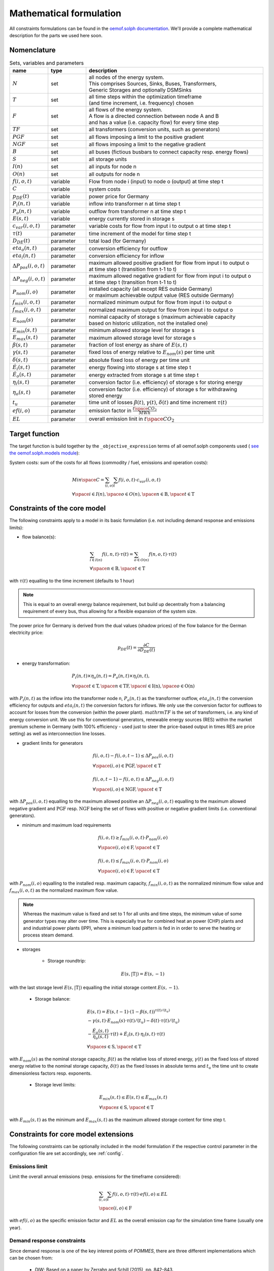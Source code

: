 
.. _formulas:

Mathematical formulation
------------------------

All constraints formulations can be found in the
`oemof.solph documentation <https://oemof-solph.readthedocs.io/en/latest/reference/oemof.solph.html>`_.
We'll provide a complete mathematical description for the parts we
used here soon.

Nomenclature
++++++++++++

.. csv-table:: Sets, variables and parameters
    :header: **name**, **type**, **description**
    :widths: 15, 15, 70

    ":math:`N`", "set", "| all nodes of the energy system.
    | This comprises Sources, Sinks, Buses, Transformers,
    | Generic Storages and optionally DSMSinks"
    ":math:`T`", "set", "| all time steps within the optimization timeframe
    | (and time increment, i.e. frequency) chosen"
    ":math:`F`", "set", "| all flows of the energy system.
    | A flow is a directed connection between node A and B
    | and has a value (i.e. capacity flow) for every time step"
    ":math:`TF`", "set", "all transformers (conversion units, such as generators)"
    ":math:`PGF`", "set", "all flows imposing a limit to the positive gradient"
    ":math:`NGF`", "set", "all flows imposing a limit to the negative gradient"
    ":math:`B`", "set", "all buses (fictious busbars to connect capacity resp. energy flows)"
    ":math:`S`", "set", "all storage units"
    ":math:`I(n)`", "set", "all inputs for node n"
    ":math:`O(n)`", "set", "all outputs for node n"
    ":math:`f(i,o,t)`", "variable", "Flow from node i (input) to node o (output) at time step t"
    ":math:`C`", "variable", "system costs"
    ":math:`p_{DE}(t)`", "variable", "power price for Germany"
    ":math:`P_{i}(n, t)`", "variable", "inflow into transformer n at time step t"
    ":math:`P_{o}(n, t)`", "variable", "outflow from transformer n at time step t"
    ":math:`E(s, t)`", "variable", "energy currently stored in storage s"
    ":math:`c_{var}(i, o, t)`", "parameter", "variable costs for flow from input i to output o at time step t"
    ":math:`\tau(t)`", "parameter", "time increment of the model for time step t"
    ":math:`D_{DE}(t)`", "parameter", "total load (for Germany)"
    ":math:`eta_{o}(n, t)`", "parameter", "conversion efficiency for outflow"
    ":math:`eta_{i}(n, t)`", "parameter", "conversion efficiency for inflow"
    ":math:`\Delta P_{pos}(i, o, t)`", "parameter", "| maximum allowed positive gradient for flow from input i to output o
    | at time step t (transition from t-1 to t)"
    ":math:`\Delta P_{neg}(i, o, t)`", "parameter", "| maximum allowed negative gradient for flow from input i to output o
    | at time step t (transition from t-1 to t)"
    ":math:`P_{nom}(i, o)`", "parameter", "| installed capacity (all except RES outside Germany)
    | or maximum achievable output value (RES outside Germany)"
    ":math:`f_{min}(i, o, t)`", "parameter", "normalized minimum output for flow from input i to output o"
    ":math:`f_{max}(i, o, t)`", "parameter", "normalized maximum output for flow from input i to output o"
    ":math:`E_{nom}(s)`", "parameter", "| nominal capacity of storage s (maximum achievable capacity
    | based on historic utilization, not the installed one)"
    ":math:`E_{min}(s, t)`", "parameter", "minimum allowed storage level for storage s"
    ":math:`E_{max}(s, t)`", "parameter", "maximum allowed storage level for storage s"
    ":math:`\beta(s, t)`", "parameter", "fraction of lost energy as share of :math:`E(s, t)`"
    ":math:`\gamma(s, t)`", "parameter", "fixed loss of energy relative to :math:`E_{nom}(s)` per time unit"
    ":math:`\delta(s, t)`", "parameter", "absolute fixed loss of energy per time unit"
    ":math:`\dot{E}_i(s, t)`", "parameter", "energy flowing into storage s at time step t"
    ":math:`\dot{E}_o(s, t)`", "parameter", "energy extracted from storage s at time step t"
    ":math:`\eta_i(s, t)`", "parameter", "conversion factor (i.e. efficiency) of storage s for storing energy"
    ":math:`\eta_o(s, t)`", "parameter", "| conversion factor (i.e. efficiency) of storage s for withdrawing
    | stored energy"
    ":math:`t_u`", "parameter", "time unit of losses :math:`\beta(t)`, :math:`\gamma(t)`, :math:`\delta(t)` and time increment :math:`\tau(t)`"
    ":math:`ef(i, o)`", "parameter", "emission factor in :math:`\frac {t \space CO_2}{MWh}`"
    ":math:`EL`", "parameter", "overall emission linit in :math:`t \space CO_2`"


Target function
+++++++++++++++
The target function is build together by the ``_objective_expression`` terms of all
oemof.solph components used (
`see the oemof.solph.models module <https://github.com/oemof/oemof-solph/blob/dev/src/oemof/solph/models.py>`_):


System costs: sum of the costs for all flows (commodity / fuel, emissions and operation costs):

.. math::

    & Min \space C = \sum_{(i,o)} \sum_t f(i, o, t) \cdot c_{var}(i, o, t) \\
    & \forall \space i \in I(n), \space o \in O(n),
    \space n \in \mathrm{B}, \space t \in \mathrm{T}


Constraints of the core model
+++++++++++++++++++++++++++++

The following constraints apply to a model in its basic formulation (i.e.
not including demand response and emissions limits):

* flow balance(s):

.. math::

    & \sum_{i \in I(n)} f(i, n, t) \cdot \tau(t)
    = \sum_{o \in O(n)} f(n, o, t) \cdot \tau(t) \\
    & \forall \space n \in \mathrm{B}, \space t \in \mathrm{T}

with :math:`\tau(t)` equalling to the time increment (defaults to 1 hour)

.. note::

    This is equal to an overall energy balance requirement, but build up
    decentrally from a balancing requirement of every bus, thus allowing for
    a flexible expansion of the system size.

The power price for Germany is derived from the dual values (shadow prices)
of the flow balance for the German electricity price:

.. math::

    p_{DE}(t) = \frac {\partial C}{\partial D_{DE}(t)}

* energy transformation:

.. math::
    & P_{i}(n, t) \times \eta_{o}(n, t) =
    P_{o}(n, t) \times \eta_{i}(n, t), \\
    & \forall \space t \in \mathrm{T}, \space n \in \mathrm{TF},
    \space i \in \mathrm{I(n)}, \space o \in \mathrm{O(n)}

with :math:`P_{i}(n, t)` as the inflow into the transformer node n,
:math:`P_{o}(n, t)` as the transformer outflow, :math:`eta_{o}(n, t)` the
conversion efficiency for outputs and :math:`eta_{i}(n, t)` the conversion
factors for inflows. We only use the conversion factor for outflows to account
for losses from the conversion (within the power plant).
:math:`mathrm{TF}` is the set of transformers, i.e. any kind of energy conversion
unit. We use this for conventional generators, renewable energy sources (RES)
within the market premium scheme in Germany (with 100% efficiency -
used just to steer the price-based output in times RES are price setting)
as well as interconnection line losses.

* gradient limits for generators

.. math::

    & f(i, o, t) - f(i, o, t-1) \leq \Delta P_{pos}(i, o, t) \\
    & \forall \space (i, o) \in \mathrm{PGF},
    \space t \in \mathrm{T} \\
    & \\
    & f(i, o, t-1) - f(i, o, t) \leq \Delta P_{neg}(i, o, t) \\
    & \forall \space (i, o) \in \mathrm{NGF},
    \space t \in \mathrm{T}

with :math:`\Delta P_{pos}(i, o, t)` equalling to the maximum allowed positive
an :math:`\Delta P_{neg}(i, o, t)` equalling to the maximum allowed negative
gradient and :math:`\mathrm{PGF}` resp. :math:`\mathrm{NGF}` being the set
of flows with positive or negative gradient limits (i.e. conventional
generators).

* minimum and maximum load requirements

.. math::

    & f(i, o, t) \geq f_{min}(i, o, t) \cdot P_{nom}(i, o) \\
    & \forall \space (i, o) \in \mathrm{F},
    \space t \in \mathrm{T} \\
    & \\
    & f(i, o, t) \leq f_{max}(i, o, t) \cdot P_{nom}(i, o) \\
    & \forall \space (i, o) \in \mathrm{F},
    \space t \in \mathrm{T}

with :math:`P_{nom}(i, o)` equalling to the installed resp. maximum capacity,
:math:`f_{min}(i, o, t)` as the normalized minimum flow value
and :math:`f_{max}(i, o, t)` as the normalized maximum flow value.

.. note::

    Whereas the maximum value is fixed and set to 1 for all units and time steps,
    the minimum value of some generator types may alter over time.
    This is especially true for combined heat an power (CHP) plants and
    and industrial power plants (IPP), where a minimum load pattern
    is fed in in order to serve the heating or process steam demand.

* storages

    * Storage roundtrip:

    .. math::

        E(s, |\mathrm{T}|) = E(s, -1)

with the last storage level :math:`E(s, |\mathrm{T}|)` equalling the
initial storage content :math:`E(s, -1)`.

    * Storage balance:

    .. math::

        & E(s, t) = E(s, t-1) \cdot (1 - \beta(s, t)) ^{\tau(t)/(t_u)} \\
        & - \gamma(s, t)\cdot E_{nom}(s) \cdot {\tau(t)/(t_u)}
        - \delta(t) \cdot {\tau(t)/(t_u)} \\
        & - \frac{\dot{E}_o(s, t)}{\eta_o(s, t)} \cdot \tau(t)
        + \dot{E}_i(s, t) \cdot \eta_i(s, t) \cdot \tau(t) \\
        & \forall \space s \in \mathrm{S}, \space t \in \mathrm{T}

with :math:`E_{nom}(s)` as the nominal storage capacity,
:math:`\beta(t)` as the relative loss of stored energy,
:math:`\gamma(t)` as the fixed loss of stored energy relative to the
nominal storage capacity,
:math:`\delta(t)` as the fixed losses in absolute terms and
:math:`t_u` the time unit to create dimensionless factors resp. exponents.

    * Storage level limits:

    .. math::

        & E_{min}(s, t) \leq E(s, t) \leq E_{max}(s, t) \\
        & \forall \space s \in \mathrm{S}, \space t \in \mathrm{T}

with :math:`E_{min}(s, t)` as the minimum and :math:`E_{max}(s, t)`
as the maximum allowed storage content for time step t.

Constraints for core model extensions
+++++++++++++++++++++++++++++++++++++

The following constraints can be optionally included in the model
formulation if the respective control parameter in the configuration file
are set accordingly, see :ref:`config`.

Emissions limit
===============

Limit the overall annual emissions (resp. emissions for the timeframe considered):

.. math::

    & \sum_{(i,o)} \sum_t f(i, o, t) \cdot \tau(t) \cdot ef(i, o) \leq EL \\
    & \space (i, o) \in \mathrm{F}

with :math:`ef(i, o)` as the specific emission factor and :math:`EL` as the
overall emission cap for the simulation time frame (usually one year).

Demand response constraints
===========================

Since demand response is one of the key interest points of *POMMES*, there
are three different implementations which can be chosen from:

    * *DIW*: Based on a paper by Zerrahn and Schill (2015), pp. 842-843.
    * *DLR*: Based on the PhD thesis of Gils (2015)
    * *oemof*: Created by Julian Endres. A fairly simple DSM representation
      which demands the energy balance to be levelled out in fixed cycles

    An evaluation of different modeling approaches has been carried out and
    presented at the INREC 2020 (Kochems 2020). Some of the results are as follows:

    * DLR: An extensive modeling approach for demand response which neither
      leads to an over- nor underestimization of potentials and balances
      modeling detail and computation intensity.
    * DIW: A solid implementation with the tendency of slight overestimization
      of potentials since a `shift_time` is not included. It may get
      computationally expensive due to a high time-interlinkage in constraint
      formulations.
    * oemof: A very computationally efficient approach which only requires the
      energy balance to be levelled out in certain intervals. If demand
      response is not at the center of the research and/or parameter
      availability is limited, this approach should be chosen.
      Note that approach `oemof` does allow for load shedding,
      but does not impose a limit on maximum amount of shedded energy.

For the sake of readability, the variables and parameters used for demand
response modeling are listed separately in the following table:

**Table: Symbols and attribute names of variables and parameters**

.. table:: Sets (S), Variables (V) and Parameters (P)
    :widths: 1, 1, 1, 1

    ================================= ==== ==================================================================== ==============
    symbol                            type explanation                                                          approach
    ================================= ==== ==================================================================== ==============
    :math:`DSM_{t}^{up}`              V    DSM up shift (capacity shifted upwards)                              oemof, DIW
    :math:`DSM_{h, t}^{up}`           V    DSM up shift (additional load) in hour t with delay time h           DLR
    :math:`DSM_{t}^{do, shift}`       V    DSM down shift (capacity shifted downwards)                          oemof
    :math:`DSM_{t, tt}^{do, shift}`   V    | DSM down shift (less load) in hour tt                              DIW
                                           | to compensate for upwards shifts in hour t
    :math:`DSM_{h, t}^{do, shift}`    V    DSM down shift (less load) in hour t with delay time h               DLR
    :math:`DSM_{h, t}^{balanceUp}`    V    | DSM down shift (less load) in hour t with delay time h             DLR
                                           | to balance previous upshift
    :math:`DSM_{h, t}^{balanceDo}`    V    | DSM up shift (additional load) in hour t with delay time h         DLR
                                           | to balance previous downshift
    :math:`DSM_{t}^{do, shed}`        V    DSM shedded (capacity shedded, i.e. not compensated for)             all
    :math:`\dot{E}_{t}`               V    Energy flowing in from (electrical) inflow bus                       all
    :math:`demand_{t}`                P    (Electrical) demand series (normalized)                              all
    :math:`demand_{max}`              P    Maximum demand value                                                 all
    :math:`h`                         P    | Maximum delay time for load shift (integer value                   DLR
                                           | from set of feasible delay times per DSM portfolio;
                                           | time until the energy balance has to be levelled out again;
                                           | roundtrip time of one load shifting cycle, i.e. time window
                                           | for upshift and compensating downshift)
    :math:`H_{DR}`                    S    | Set of feasible delay times for load shift                         DLR
                                           | of a certain DSM portfolio
    :math:`t_{shift}`                 P    | Maximum time for a shift in one direction,                         DLR
                                           | i. e. maximum time for an upshift *or* a downshift
                                           | in a load shifting cycle
    :math:`L`                         P    | Maximum delay time for load shift                                  DIW
                                           | (time until the energy balance has to be levelled out again;
                                           | roundtrip time of one load shifting cycle, i.e. time window
                                           | for upshift and compensating downshift)
    :math:`t_{she}`                   P    Maximum time for one load shedding process                           DLR, DIW
    :math:`E_{t}^{do}`                P    | Capacity  allowed for a load adjustment downwards                  all
                                           | (normalized; shifting + shedding)
    :math:`E_{t}^{up}`                P    Capacity allowed for a shift upwards (normalized)                    all
    :math:`E_{do, max}`               P    | Maximum capacity allowed for a load adjustment downwards           all
                                           | (shifting + shedding)
    :math:`E_{up, max}`               P    Maximum capacity allowed for a shift upwards                         all
    :math:`\tau`                      P    | interval (time within which the                                    oemof
                                           | energy balance must be levelled out)
    :math:`\eta`                      P    Efficiency for load shifting processes                               all
    :math:`\mathbb{T}`                P    Time steps of the model                                              all
    :math:`e_{shift}`                 P    | Boolean parameter indicating if unit can be used                   all
                                           | for load shifting
    :math:`e_{shed}`                  P    | Boolean parameter indicating if unit can be used                   all
                                           | for load shedding
    :math:`cost_{t}^{dsm, up}`        P    Variable costs for an upwards shift                                  all
    :math:`cost_{t}^{dsm, do, shift}` P    Variable costs for a downwards shift (load shifting)                 all
    :math:`cost_{t}^{dsm, do, shed}`  P    Variable costs for shedding load                                     all
    :math:`\Delta t`                  P    The time increment of the model                                      DLR, DIW
    :math:`\omega_{t}`                P    Objective weighting of the model for time step t                     all
    :math:`R_{shi}`                   P    | Minimum time between the end of one load shifting process          DIW
                                           | and the start of another
    :math:`R_{she}`                   P    | Minimum time between the end of one load shedding process          DIW
                                           | and the start of another
    :math:`n_{yearLimitShift}`        P    | Maximum allowed number of load shifts (at full capacity)           DLR
                                           | in the optimization timeframe
    :math:`n_{yearLimitShed}`         P    | Maximum allowed number of load sheds (at full capacity)            DLR
                                           | in the optimization timeframe
    :math:`t_{dayLimit}`              P    | Maximum duration of load shifts at full capacity per day           DLR
                                           | resp. in the last hours before the current"
    ================================= ==== ==================================================================== ==============


In the following, the constraint formulations and objective terms
are given separately for each approach:

.. note::

    | The constraints and objective terms hold for all demand response units which are
    | aggregated to demand response clusters (with homogeneous costs and delay resp. shifting times).
    | For the sake of readability, the technology index is not displayed.
    | Furthermore, for some constraints there may be index violations which are taken care of by
    | limiting to the feasible time indices :math:`{0, 1, .., |T|}`. This is also not displayed for the sake of readability.
    | For the complete implementation and details, please refer to `the sink_dsm module of oemof.solph <https://github.com/oemof/oemof-solph/blob/master/src/oemof/solph/custom/sink_dsm.py>`_.

**approach `oemof`**:

* Constraints:

.. math::
    &
    (1) \quad DSM_{t}^{up} = 0 \\
    & \quad \quad \quad \quad \forall t \in \mathbb{T}
    \quad \textrm{if} \quad e_{shift} = \textrm{False} \\
    & \\
    &
    (2) \quad DSM_{t}^{do, shed} = 0 \\
    & \quad \quad \quad \quad \forall t \in \mathbb{T}
    \quad \textrm{if} \quad e_{shed} = \textrm{False} \\
    & \\
    &
    (3) \quad \dot{E}_{t} = demand_{t} \cdot demand_{max} + DSM_{t}^{up}
    - DSM_{t}^{do, shift} - DSM_{t}^{do, shed} \\
    & \quad \quad \quad \quad \forall t \in \mathbb{T} \\
    & \\
    &
    (4) \quad  DSM_{t}^{up} \leq E_{t}^{up} \cdot E_{up, max} \\
    & \quad \quad \quad \quad \forall t \in \mathbb{T} \\
    & \\
    &
    (5) \quad DSM_{t}^{do, shift} + DSM_{t}^{do, shed}
    \leq  E_{t}^{do} \cdot E_{do, max} \\
    & \quad \quad \quad \quad \forall t \in \mathbb{T} \\
    & \\
    &
    (6) \quad  \sum_{t=t_s}^{t_s+\tau} DSM_{t}^{up} \cdot \eta =
    \sum_{t=t_s}^{t_s+\tau} DSM_{t}^{do, shift} \\
    & \quad \quad \quad \quad \forall t_s \in \{k \in \mathbb{T}
    \mid k \mod \tau = 0\} \\

* Objective function term:

.. math::
    &
    (DSM_{t}^{up} \cdot cost_{t}^{dsm, up}
    + DSM_{t}^{do, shift} \cdot cost_{t}^{dsm, do, shift}
    + DSM_{t}^{do, shed} \cdot cost_{t}^{dsm, do, shed})
    \cdot \omega_{t} \\
    & \quad \quad \quad \quad \forall t \in \mathbb{T} \\

**approach `DIW`**:

* Constraints:

.. math::
    &
    (1) \quad DSM_{t}^{up} = 0 \\
    & \quad \quad \quad \quad \forall t \in \mathbb{T}
    \quad \textrm{if} \quad e_{shift} = \textrm{False} \\
    & \\
    &
    (2) \quad DSM_{t}^{do, shed} = 0 \\
    & \quad \quad \quad \quad \forall t \in \mathbb{T}
    \quad \textrm{if} \quad e_{shed} = \textrm{False} \\
    & \\
    &
    (3) \quad \dot{E}_{t} = demand_{t} \cdot demand_{max} + DSM_{t}^{up} -
    \sum_{tt=t-L}^{t+L} DSM_{tt,t}^{do, shift} - DSM_{t}^{do, shed} \\
    & \quad \quad \quad \quad \forall t \in \mathbb{T} \\
    & \\
    &
    (4) \quad DSM_{t}^{up} \cdot \eta =
    \sum_{tt=t-L}^{t+L} DSM_{t,tt}^{do, shift} \\
    & \quad \quad \quad \quad \forall t \in \mathbb{T} \\
    & \\
    &
    (5) \quad DSM_{t}^{up} \leq E_{t}^{up} \cdot E_{up, max} \\
    & \quad \quad \quad \quad \forall t \in \mathbb{T} \\
    & \\
    &
    (6) \quad \sum_{t=tt-L}^{tt+L} DSM_{t,tt}^{do, shift}
    + DSM_{tt}^{do, shed} \leq E_{tt}^{do} \cdot E_{do, max} \\
    & \quad \quad \quad \quad \forall tt \in \mathbb{T} \\
    & \\
    &
    (7) \quad DSM_{tt}^{up} + \sum_{t=tt-L}^{tt+L} DSM_{t,tt}^{do, shift}
    + DSM_{tt}^{do, shed} \leq
    max \{ E_{tt}^{up} \cdot E_{up, max},
    E_{tt}^{do} \cdot E_{do, max} \} \\
    & \quad \quad \quad \quad \forall tt \in \mathbb{T} \\
    & \\
    &
    (8) \quad \sum_{tt=t}^{t+\R_{shi}-1} DSM_{tt}^{up}
    \leq E_{t}^{up} \cdot E_{up, max} \cdot L \cdot \Delta t \\
    & \quad \quad \quad \quad \forall t \in \mathbb{T} \\
    & \\
    &
    (9) \quad \sum_{tt=t}^{t+\R_{she}-1} DSM_{tt}^{do, shed}
    \leq E_{t}^{do} \cdot E_{do, max} \cdot \t_{shed} \cdot \Delta t \\
    & \quad \quad \quad \quad \forall t \in \mathbb{T} \\

* Objective function term:

.. math::
    &
    (DSM_{t}^{up} \cdot cost_{t}^{dsm, up}
    + \sum_{tt=0}^{T} DSM_{t, tt}^{do, shift} \cdot
    cost_{t}^{dsm, do, shift}
    + DSM_{t}^{do, shed} \cdot cost_{t}^{dsm, do, shed})
    \cdot \omega_{t} \\
    & \quad \quad \quad \quad \forall t \in \mathbb{T} \\

**approach `DLR`**:

* Constraints:

.. math::
    &
    (1) \quad DSM_{h, t}^{up} = 0 \\
    & \quad \quad \quad \quad \forall h \in H_{DR}, t \in \mathbb{T}
    \quad \textrm{if} \quad e_{shift} = \textrm{False} \\
    & \\
    &
    (2) \quad DSM_{t}^{do, shed} = 0 \\
    & \quad \quad \quad \quad \forall t \in \mathbb{T}
    \quad \textrm{if} \quad e_{shed} = \textrm{False} \\
    & \\
    &
    (3) \quad \dot{E}_{t} = demand_{t} \cdot demand_{max} \\
    & \quad \quad \quad \quad + \displaystyle\sum_{h=1}^{H_{DR}}
    (DSM_{h, t}^{up}
    + DSM_{h, t}^{balanceDo} - DSM_{h, t}^{do, shift}
    - DSM_{h, t}^{balanceUp}) - DSM_{t}^{do, shed} \\
    & \quad \quad \quad \quad \forall t \in \mathbb{T} \\
    & \\
    &
    (4) \quad DSM_{h, t}^{balanceDo} =
    \frac{DSM_{h, t - h}^{do, shift}}{\eta} \\
    & \quad \quad \quad \quad \forall h \in H_{DR}, t \in [h..T] \\
    & \\
    &
    (5) \quad DSM_{h, t}^{balanceUp} =
    DSM_{h, t-h}^{up} \cdot \eta \\
    & \quad \quad \quad \quad \forall h \in H_{DR}, t \in [h..T] \\
    & \\
    &
    (6) \quad DSM_{h, t}^{do, shift} = 0
    \quad \forall h \in H_{DR} \\
    & \quad \quad \quad \quad \forall t \in [T - h..T] \\
    & \\
    &
    (7) \quad DSM_{h, t}^{up} = 0
    \quad \forall h \in H_{DR}  \\
    & \quad \quad \quad \quad \forall t \in [T - h..T] \\
    & \\
    &
    (8) \quad \displaystyle\sum_{h=1}^{H_{DR}} (DSM_{h, t}^{do, shift}
    + DSM_{h, t}^{balanceUp}) + DSM_{t}^{do, shed}
    \leq E_{t}^{do} \cdot E_{max, do} \\
    & \quad \quad \quad \quad \forall t \in \mathbb{T} \\
    & \\
    &
    (9) \quad \displaystyle\sum_{h=1}^{H_{DR}} (DSM_{h, t}^{up}
    + DSM_{h, t}^{balanceDo})
    \leq E_{t}^{up} \cdot E_{max, up} \\
    & \quad \quad \quad \quad \forall t \in \mathbb{T} \\
    & \\
    &
    (10) \quad \Delta t \cdot \displaystyle\sum_{h=1}^{H_{DR}}
    (DSM_{h, t}^{do, shift} - DSM_{h, t}^{balanceDo} \cdot \eta)
    = W_{t}^{levelDo} - W_{t-1}^{levelDo} \\
    & \quad \quad \quad \quad  \forall t \in [1..T] \\
    & \\
    &
    (11) \quad \Delta t \cdot \displaystyle\sum_{h=1}^{H_{DR}}
    (DSM_{h, t}^{up} \cdot \eta - DSM_{h, t}^{balanceUp})
    = W_{t}^{levelUp} - W_{t-1}^{levelUp} \\
    & \quad \quad \quad \quad  \forall t \in [1..T] \\
    & \\
    &
    (12) \quad W_{t}^{levelDo} \leq \overline{E}_{t}^{do}
    \cdot E_{max, do} \cdot t_{shift} \\
    & \quad \quad \quad \quad \forall t \in \mathbb{T} \\
    & \\
    &
    (13) \quad W_{t}^{levelUp} \leq \overline{E}_{t}^{up}
    \cdot E_{max, up} \cdot t_{shift} \\
    & \quad \quad \quad \quad \forall t \in \mathbb{T} \\
    & \\
    &
    (14) \quad \displaystyle\sum_{t=0}^{T} DSM_{t}^{do, shed}
    \leq E_{max, do} \cdot \overline{E}_{t}^{do} \cdot t_{shed}
    \cdot n^{yearLimitShed} \\
    & \\
    &
    (15) \quad \displaystyle\sum_{t=0}^{T} \sum_{h=1}^{H_{DR}}
    DSM_{h, t}^{do, shift}
    \leq E_{max, do} \cdot \overline{E}_{t}^{do} \cdot t_{shift}
    \cdot n^{yearLimitShift} \\
    & \quad \quad \textrm{(optional constraint)} \\
    & \\
    &
    (16) \quad \displaystyle\sum_{t=0}^{T} \sum_{h=1}^{H_{DR}}
    DSM_{h, t}^{up}
    \leq E_{max, up} \cdot \overline{E}_{t}^{up} \cdot t_{shift}
    \cdot n^{yearLimitShift} \\
    & \quad \quad \textrm{(optional constraint)} \\
    & \\
    &
    (17) \quad \displaystyle\sum_{h=1}^{H_{DR}} DSM_{h, t}^{do, shift}
    \leq E_{max, do} \cdot \overline{E}_{t}^{do}
    \cdot t_{shift} -
    \displaystyle\sum_{t'=1}^{t_{dayLimit}} \sum_{h=1}^{H_{DR}}
    DSM_{h, t - t'}^{do, shift} \\
    & \quad \quad \quad \quad \forall t \in [t-t_{dayLimit}..T] \\
    & \quad \quad \textrm{(optional constraint)} \\
    & \\
    &
    (18) \quad \displaystyle\sum_{h=1}^{H_{DR}} DSM_{h, t}^{up}
    \leq E_{max, up} \cdot \overline{E}_{t}^{up}
    \cdot t_{shift} -
    \displaystyle\sum_{t'=1}^{t_{dayLimit}} \sum_{h=1}^{H_{DR}}
    DSM_{h, t - t'}^{up} \\
    & \quad \quad \quad \quad \forall t \in [t-t_{dayLimit}..T] \\
    & \quad \quad \textrm{(optional constraint)}  \\
    & \\
    &
    (19) \quad \displaystyle\sum_{h=1}^{H_{DR}} (DSM_{h, t}^{up}
    + DSM_{h, t}^{balanceDo}
    + DSM_{h, t}^{do, shift} + DSM_{h, t}^{balanceUp})
    + DSM_{t}^{do, shed} \\
    & \quad \quad \leq \max \{E_{t}^{up} \cdot E_{max, up},
    E_{t}^{do} \cdot E_{max, do} \} \\
    & \quad \quad \quad \quad \forall t \in \mathbb{T} \\
    & \quad \quad \textrm{(optional constraint)}  \\

* Objective function term:

.. math::
    &
    (\sum_{h=1}^{H_{DR}} (DSM_{h, t}^{up} + DSM_{h, t}^{balanceDo})
    \cdot cost_{t}^{dsm, up} \\
    & + \sum_{h=1}^{H_{DR}} (DSM_{h, t}^{do, shift}
    + DSM_{h, t}^{balanceUp})
    \cdot cost_{t}^{dsm, do, shift} \\
    & + DSM_{t}^{do, shed} \cdot cost_{t}^{dsm, do, shed})
    \cdot \omega_{t} \\
    & \quad \quad \quad \quad \forall t \in \mathbb{T} \\

References
++++++++++
Gils, Hans Christian (2015): `Balancing of Intermittent Renewable Power Generation by Demand Response and Thermal Energy Storage`, Stuttgart,
`http://dx.doi.org/10.18419/opus-6888 <http://dx.doi.org/10.18419/opus-6888>`_, accessed 24.09.2021, pp. 67-70.

Kochems, Johannes (2020b): Demand response potentials for Germany: potential clustering and comparison of modeling approaches, presentation at the 9th international Ruhr Energy Conference (INREC 2020), 10th September 2020,
`https://github.com/jokochems/DR_modeling_oemof/blob/master/Kochems_Demand_Response_INREC.pdf <https://github.com/jokochems/DR_modeling_oemof/blob/master/Kochems_Demand_Response_INREC.pdf>`_, accessed 24.09.2021.

Zerrahn, Alexander and Schill, Wolf-Peter (2015): On the representation of demand-side management in power system models,
in: Energy (84), pp. 840-845, `10.1016/j.energy.2015.03.037 <https://doi.org/10.1016/j.energy.2015.03.037>`_,